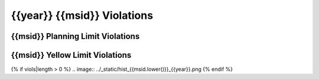 {{year}} {{msid}} Violations
----------------------------

{{msid}} Planning Limit Violations
==================================

=====================  =====================  ==================  =============  ===================
Date start             Date stop              Max temperature     Duration (ks)  Plot
=====================  =====================  ==================  =============  ===================
{% for viol in viols %}
{% if viol.type == "Planning" %}
{{viol.viol_datestart}}  {{viol.viol_datestop}}  {{"%.2f"|format(viol.maxtemp)}}               {{"%.2f"|format(viol.duration)}}           `link <{{viol.plot}}>`__
{% endif %}
{% endfor %}
=====================  =====================  ==================  =============  ===================

{{msid}} Yellow Limit Violations
================================

=====================  =====================  ==================  =============  ===================
Date start             Date stop              Max temperature     Duration (ks)  Plot
=====================  =====================  ==================  =============  ===================
{% for viol in viols %}
{% if viol.type == "Yellow" %}
{{viol.viol_datestart}}  {{viol.viol_datestop}}  {{"%.2f"|format(viol.maxtemp)}}               {{"%.2f"|format(viol.duration)}}           `link <{{viol.plot}}>`__
{% endif %}
{% endfor %}
=====================  =====================  ==================  =============  ===================

{% if viols|length > 0 %}
.. image:: ../_static/hist_{{msid.lower()}}_{{year}}.png
{% endif %}
